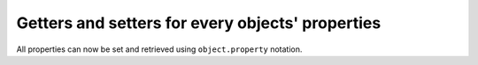 Getters and setters for every objects' properties
-------------------------------------------------
All properties can now be set and retrieved using ``object.property`` notation.